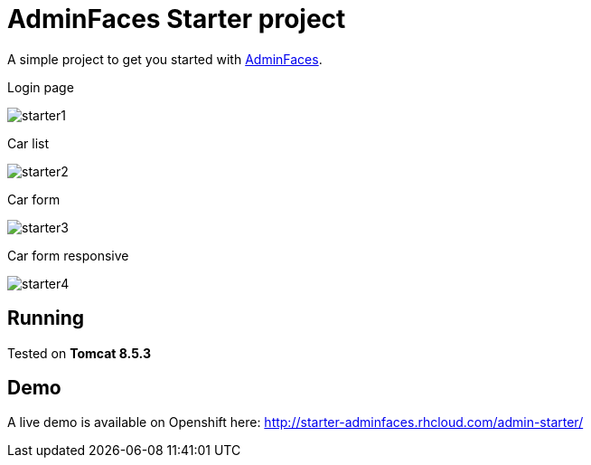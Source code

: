 = AdminFaces Starter project


A simple project to get you started with https://github.com/adminfaces[AdminFaces^].

.Login page
image:starter1.png[]

.Car list
image:starter2.png[]

.Car form
image:starter3.png[]

.Car form responsive
image:starter4.png[]

== Running

Tested on *Tomcat 8.5.3*

== Demo

A live demo is available on Openshift here: http://starter-adminfaces.rhcloud.com/admin-starter/